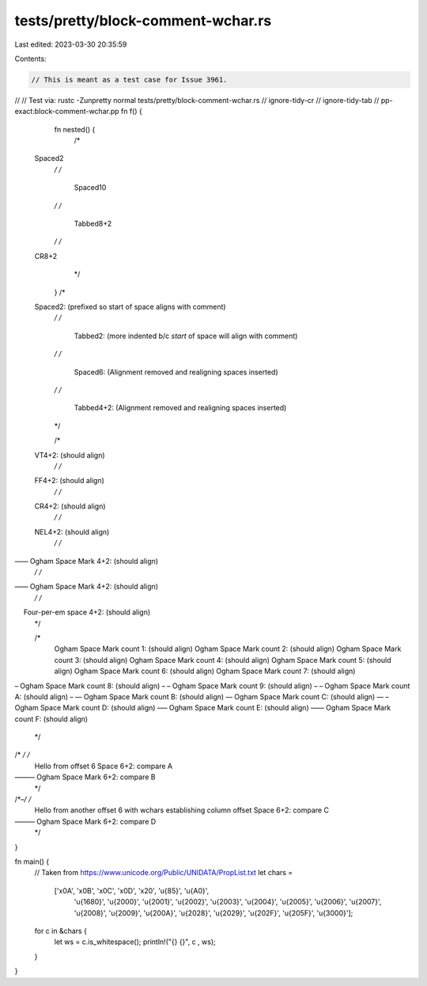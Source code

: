 tests/pretty/block-comment-wchar.rs
===================================

Last edited: 2023-03-30 20:35:59

Contents:

.. code-block:: rs

    // This is meant as a test case for Issue 3961.
//
// Test via: rustc -Zunpretty normal tests/pretty/block-comment-wchar.rs
// ignore-tidy-cr
// ignore-tidy-tab
// pp-exact:block-comment-wchar.pp
fn f() {
    fn nested() {
        /*
  Spaced2
        */
        /*
          Spaced10
        */
        /*
								  Tabbed8+2
        */
        /*
  CR8+2
        */
    }
    /*
  Spaced2:                       (prefixed so start of space aligns with comment)
    */
    /*
		Tabbed2: (more indented b/c *start* of space will align with comment)
    */
    /*
      Spaced6:                       (Alignment removed and realigning spaces inserted)
    */
    /*
				  Tabbed4+2:                     (Alignment removed and realigning spaces inserted)
    */

    /*
  VT4+2:                         (should align)
    */
    /*
  FF4+2:                         (should align)
    */
    /*
  CR4+2:                         (should align)
    */
    /*
  NEL4+2:                        (should align)
    */
    /*
      Ogham Space Mark 4+2:          (should align)
    */
    /*
      Ogham Space Mark 4+2: (should align)
    */
    /*
      Four-per-em space 4+2:         (should align)
    */

    /*
      Ogham Space Mark   count 1: (should align)
      Ogham Space Mark   count 2: (should align)
      Ogham Space Mark   count 3: (should align)
      Ogham Space Mark   count 4: (should align)
      Ogham Space Mark   count 5: (should align)
      Ogham Space Mark   count 6: (should align)
      Ogham Space Mark   count 7: (should align)
      Ogham Space Mark   count 8: (should align)
      Ogham Space Mark   count 9: (should align)
      Ogham Space Mark   count A: (should align)
      Ogham Space Mark   count B: (should align)
      Ogham Space Mark   count C: (should align)
      Ogham Space Mark   count D: (should align)
      Ogham Space Mark   count E: (should align)
      Ogham Space Mark   count F: (should align)
    */


/* */ /*
        Hello from offset 6
        Space 6+2:                     compare A
        Ogham Space Mark 6+2: compare B
      */
/* */ /*
        Hello from another offset 6 with wchars establishing column offset
        Space 6+2:                     compare C
        Ogham Space Mark 6+2: compare D
      */
}

fn main() {
    // Taken from https://www.unicode.org/Public/UNIDATA/PropList.txt
    let chars =
        ['\x0A', '\x0B', '\x0C', '\x0D', '\x20', '\u{85}', '\u{A0}',
         '\u{1680}', '\u{2000}', '\u{2001}', '\u{2002}', '\u{2003}',
         '\u{2004}', '\u{2005}', '\u{2006}', '\u{2007}', '\u{2008}',
         '\u{2009}', '\u{200A}', '\u{2028}', '\u{2029}', '\u{202F}',
         '\u{205F}', '\u{3000}'];
    for c in &chars {
        let ws = c.is_whitespace();
        println!("{} {}", c , ws);
    }
}


